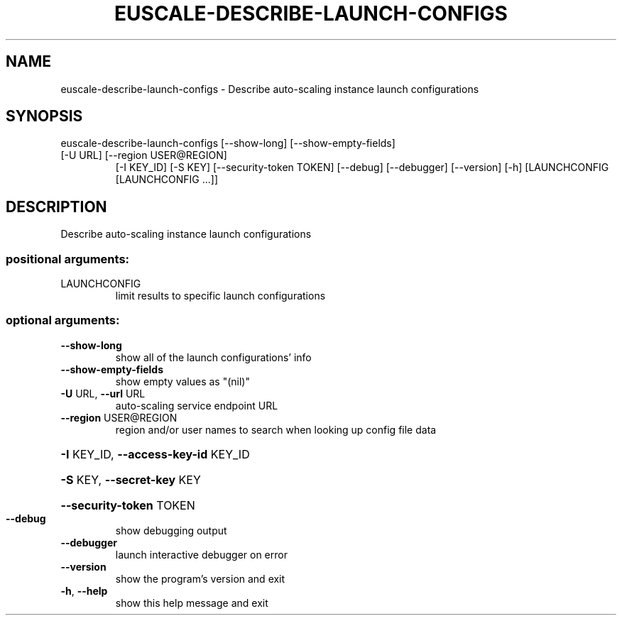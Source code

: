 .\" DO NOT MODIFY THIS FILE!  It was generated by help2man 1.47.1.
.TH EUSCALE-DESCRIBE-LAUNCH-CONFIGS "1" "July 2015" "euca2ools 3.2.1" "User Commands"
.SH NAME
euscale-describe-launch-configs \- Describe auto-scaling instance launch configurations
.SH SYNOPSIS
euscale\-describe\-launch\-configs [\-\-show\-long] [\-\-show\-empty\-fields]
.TP
[\-U URL] [\-\-region USER@REGION]
[\-I KEY_ID] [\-S KEY]
[\-\-security\-token TOKEN] [\-\-debug]
[\-\-debugger] [\-\-version] [\-h]
[LAUNCHCONFIG [LAUNCHCONFIG ...]]
.SH DESCRIPTION
Describe auto\-scaling instance launch configurations
.SS "positional arguments:"
.TP
LAUNCHCONFIG
limit results to specific launch configurations
.SS "optional arguments:"
.TP
\fB\-\-show\-long\fR
show all of the launch configurations' info
.TP
\fB\-\-show\-empty\-fields\fR
show empty values as "(nil)"
.TP
\fB\-U\fR URL, \fB\-\-url\fR URL
auto\-scaling service endpoint URL
.TP
\fB\-\-region\fR USER@REGION
region and/or user names to search when looking up
config file data
.HP
\fB\-I\fR KEY_ID, \fB\-\-access\-key\-id\fR KEY_ID
.HP
\fB\-S\fR KEY, \fB\-\-secret\-key\fR KEY
.HP
\fB\-\-security\-token\fR TOKEN
.TP
\fB\-\-debug\fR
show debugging output
.TP
\fB\-\-debugger\fR
launch interactive debugger on error
.TP
\fB\-\-version\fR
show the program's version and exit
.TP
\fB\-h\fR, \fB\-\-help\fR
show this help message and exit
